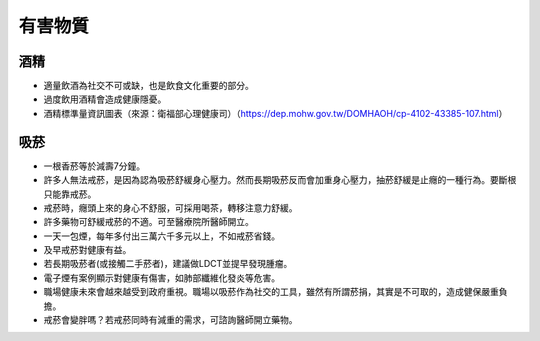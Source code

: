 有害物質
=====

.. _drugs:

酒精
-----------

* 適量飲酒為社交不可或缺，也是飲食文化重要的部分。

* 過度飲用酒精會造成健康隱憂。

* 酒精標準量資訊圖表（來源：衛福部心理健康司）（https://dep.mohw.gov.tw/DOMHAOH/cp-4102-43385-107.html）

.. image:: ../media/drink.jpg
   :align: center
   :alt: drink
   
吸菸
------------
* 一根香菸等於減壽7分鐘。

* 許多人無法戒菸，是因為認為吸菸舒緩身心壓力。然而長期吸菸反而會加重身心壓力，抽菸舒緩是止癮的一種行為。要斷根只能靠戒菸。

* 戒菸時，癮頭上來的身心不舒服，可採用喝茶，轉移注意力舒緩。

* 許多藥物可舒緩戒菸的不適。可至醫療院所醫師開立。

* 一天一包煙，每年多付出三萬六千多元以上，不如戒菸省錢。

* 及早戒菸對健康有益。

* 若長期吸菸者(或接觸二手菸者)，建議做LDCT並提早發現腫瘤。

* 電子煙有案例顯示對健康有傷害，如肺部纖維化發炎等危害。

* 職場健康未來會越來越受到政府重視。職場以吸菸作為社交的工具，雖然有所謂菸捐，其實是不可取的，造成健保嚴重負擔。

* 戒菸會變胖嗎？若戒菸同時有減重的需求，可諮詢醫師開立藥物。

